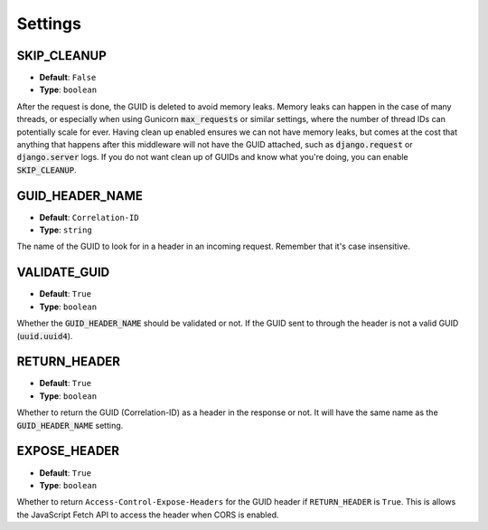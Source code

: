 Settings
========

.. _skip_cleanup_setting:

SKIP_CLEANUP
------------
* **Default**: ``False``
* **Type**: ``boolean``

After the request is done, the GUID is deleted to avoid memory leaks. Memory leaks can happen in the
case of many threads, or especially when using Gunicorn :code:`max_requests` or similar settings,
where the number of thread IDs can potentially scale for ever.
Having clean up enabled ensures we can not have memory leaks, but comes at the cost that anything that happens
after this middleware will not have the GUID attached, such as :code:`django.request` or :code:`django.server`
logs. If you do not want clean up of GUIDs and know what you're doing, you can enable :code:`SKIP_CLEANUP`.


.. _guid_header_name_setting:

GUID_HEADER_NAME
----------------
* **Default**: ``Correlation-ID``
* **Type**: ``string``

The name of the GUID to look for in a header in an incoming request. Remember that it's case insensitive.

.. _validate_guid_setting:

VALIDATE_GUID
-------------
* **Default**: ``True``
* **Type**: ``boolean``


Whether the :code:`GUID_HEADER_NAME` should be validated or not.
If the GUID sent to through the header is not a valid GUID (:code:`uuid.uuid4`).


RETURN_HEADER
-------------
* **Default**: ``True``
* **Type**: ``boolean``

Whether to return the GUID (Correlation-ID) as a header in the response or not.
It will have the same name as the :code:`GUID_HEADER_NAME` setting.


EXPOSE_HEADER
-------------
* **Default**: ``True``
* **Type**: ``boolean``

Whether to return ``Access-Control-Expose-Headers`` for the GUID header if ``RETURN_HEADER`` is ``True``.
This is allows the JavaScript Fetch API to access the header when CORS is enabled.
